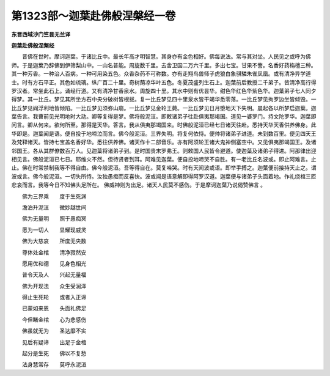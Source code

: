 第1323部～迦葉赴佛般涅槃经一卷
==================================

**东晋西域沙门竺昙无兰译**

**迦葉赴佛般涅槃经**


　　昔佛在世时。摩诃迦葉。于诸比丘中。最长年高才明智慧。其身亦有金色相好。佛每说法。常与其对坐。人民见之或呼为佛师。于是迦葉乃辞佛到伊筛梨山中。一山名普能。周旋数千里。去舍卫国二万六千里。多出七宝。甘果不訾。名香好药栴檀三种。其一种芳香。一种治人百病。一种可用染五色。众香杂药不可称数。亦有走翔鸟兽师子虎狼白象骐驎朱雀凤凰。或有清净异学道士。时有方石平正。其色如琉璃。纵广百二十里。奇树荫凉华叶五色。冬夏茂盛列生石上。迦葉前后教授二千弟子。皆清净高行得罗汉者。常坐此石上。诵经行道。又有清净甘香泉水。周旋四十里。其水中则有优昙华。绀色华红色华紫色华。迦葉弟子七人同夕得梦。其一比丘。梦见其所坐方石中央分破树皆根拔。复一比丘梦见四十里泉水皆干竭华悉零落。一比丘梦见拘罗边坐皆倾毁。一比丘梦见阎浮利地皆倾陷。一比丘梦见须弥山崩。一比丘梦见金轮王薨。一比丘梦见日月堕地天下失明。晨起各以所梦启迦葉。迦葉告言。我曹前见光明地时大动。卿等复得是梦。佛将般泥洹。即敕诸弟子往赴俱夷那竭国。道见一婆罗门。持文陀罗华。迦葉即问言。卿从何来。欲何所至。那得是天华。答言。我从俱夷那竭国来。时佛般泥洹已经七日诸天往赴。悉持天华天香供养佛身。此华即是。迦葉闻是语。便自投于地啼泣而言。佛今般泥洹。三界失明。将复何依恃。便帅将诸弟子进道。未到数百里。便见四天王及梵释诸天。皆持七宝盖名香好华。悉往供养佛。诸天作十二部音乐。亦有阿须轮王诸大鬼神侧塞空中。又见俱夷那竭国王。及诸邻国王。各从其群僚数百万人。见迦葉将诸弟子到。是时国贵末罗弗王。则敕国人民皆令避道。使迦葉及诸弟子得进。阿那律出迎相见言。佛般泥洹已七日。耶维火不然。但待贤者到耳。阿难见迦葉。便自投地啼哭不自胜。有一老比丘名波或。即止阿难言。止止。佛在时常禁制我等不得自由。佛今般泥洹。吾等得自在。莫复啼哭。时有天闻波或语。即举手搏之。迦葉便前接持天止之。谓波或言。佛今般泥洹。一切失所恃。汝独愚痴而反喜快。波或闻是语意解即得阿罗汉道。迦葉便与诸弟子头面着地。作礼绕棺三匝悲哀而言。我等今日不知佛头足所在。 佛威神则为出足。诸天人民莫不感伤。于是摩诃迦葉乃说偈赞佛言 。

　　佛为三界乘　　度于生死渊

　　澹泊升泥洹　　微妙越世间

　　佛为无量明　　照于愚痴冥

　　愿为一切人　　显耀现威灵

　　佛为大慈哀　　所度无央数

　　尊体处金棺　　清净寂然安

　　愿用优和德　　见身色相光

　　普令天及人　　兴起无量福

　　佛为开现法　　众生受润泽

　　得止生死轮　　或者入正谛

　　已蒙如来恩　　头面礼佛足

　　今但睹金棺　　心为悲感伤

　　佛虽就无为　　圣达靡不实

　　见后有疑谛　　出足于金棺

　　起分是生死　　佛以不复愁

　　法身慧常存　　莫呼永泥洹
